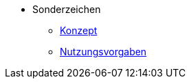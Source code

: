 ** Sonderzeichen
*** xref:konzept/master.adoc[Konzept]
*** xref:nutzungsvorgaben/master.adoc[Nutzungsvorgaben]
